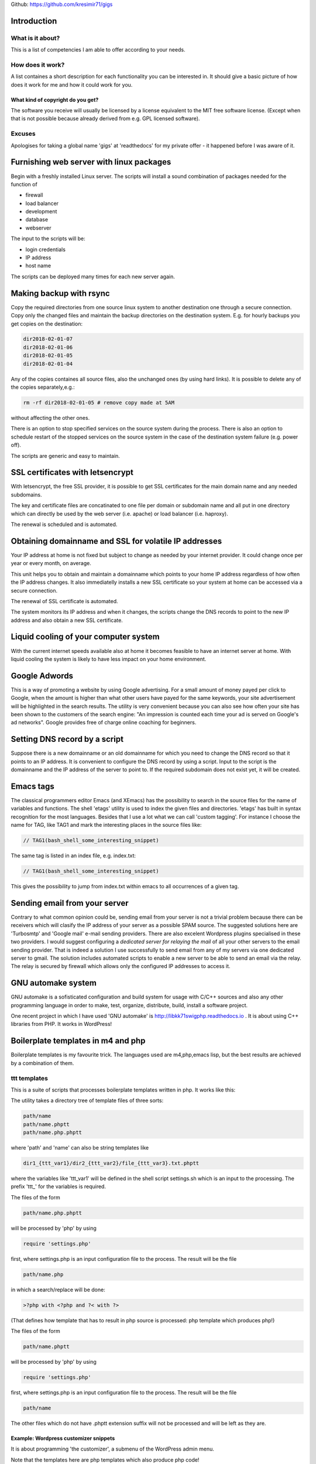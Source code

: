 
Github: https://github.com/kresimir71/gigs

Introduction
################################

What is it about?
*************************

This is a list of competencies I am able to offer according to your needs.

How does it work?
*********************************

A list containes a short description for each functionality you can be interested in. It should give a basic picture of how does it work for me and how it could work for you.

What kind of copyright do you get?
====================================================

The software you receive will usually be licensed by a license equivalent to the MIT free software license. (Except when that is not possible because already derived from e.g. GPL licensed software).

Excuses
*********************************

Apologises for taking a global name 'gigs' at 'readthedocs' for my private offer - it happened before I was aware of it.

Furnishing web server with linux packages
##################################################

Begin with a freshly installed Linux server. The scripts will install a sound combination of packages needed for the function of

* firewall
* load balancer
* development
* database
* webserver

The input to the scripts will be:

* login credentials
* IP address
* host name

The scripts can be deployed many times for each new server again.

Making backup with rsync
#################################################################

Copy the required directories from one source linux system to another destination one through a secure connection. Copy only the changed files and maintain the backup directories on the destination system. E.g. for hourly backups you get copies on the destination:

.. code-block:: guess

 dir2018-02-01-07
 dir2018-02-01-06
 dir2018-02-01-05
 dir2018-02-01-04

Any of the copies containes all source files, also the unchanged ones (by using hard links). It is possible to delete any of the copies separately,e.g.:

.. code-block:: guess

 rm -rf dir2018-02-01-05 # remove copy made at 5AM

without affecting the other ones.

There is an option to stop specified services on the source system during the process. There is also an option to schedule restart of the stopped services on the source system in the case of the destination system failure (e.g. power off).

The scripts are generic and easy to maintain.

SSL certificates with letsencrypt
#################################################################

With letsencrypt, the free SSL provider, it is possible to get SSL certificates for the main domain name and any needed subdomains. 

The key and certificate files are concatinated to one file per domain or subdomain name and all put in one directory which can directly be used by the web server (i.e. apache) or load balancer (i.e. haproxy).
 
The renewal is scheduled and is automated.

Obtaining domainname and SSL for volatile IP addresses
#########################################################

Your IP address at home is not fixed but subject to change as needed by your internet provider. It could change once per year or every month, on average.

This unit helps you to obtain and maintain a domainname which points to your home IP address regardless of how often the IP address changes. It also immediatelly installs a new SSL certificate so your system at home can be accessed via a secure connection.

The renewal of SSL certificate is automated.

The system monitors its IP address and when it changes, the scripts change the DNS records to point to the new IP address and also obtain a new SSL certificate.

Liquid cooling of your computer system
#############################################################

With the current internet speeds available also at home it becomes feasible to have an internet server at home. With liquid cooling the system is likely to have less impact on your home environment.

Google Adwords
#############################################################

This is a way of promoting a website by using Google advertising. For a small amount of money payed per click to Google, when the amount is higher than what other users have payed for the same keywords, your site advertisement will be highlighted in the search results. The utility is very convenient because you can also see how often your site has been shown to the customers of the search engine: "An impression is counted each time your ad is served on Google's ad networks". Google provides free of charge online coaching for beginners.

Setting DNS record by a script
################################################################

Suppose there is a new domainname or an old domainname for which you need to change the DNS record so that it points to an IP address. It is convenient to configure the DNS record by using a script. Input to the script is the domainname and the IP address of the server to point to. If the required subdomain does not exist yet, it will be created.

Emacs tags
############################################################

The classical programmers editor Emacs (and XEmacs) has the possibility to search in the source files for the name of variables and functions. The shell 'etags' utility is used to index the given files and directories. 'etags' has built in syntax recognition for the most languages. Besides that I use a lot what we can call 'custom tagging'. For instance I choose the name for TAG, like TAG1 and mark the interesting places in the source files like:

.. code-block:: guess

 // TAG1(bash_shell_some_interesting_snippet)

The same tag is listed in an index file, e.g. index.txt:

.. code-block:: guess

 // TAG1(bash_shell_some_interesting_snippet)

This gives the possibility to jump from index.txt within emacs to all occurrences of a given tag.

Sending email from your server
############################################################

Contrary to what common opinion could be, sending email from your server is not a trivial problem because there can be receivers which will clasify the IP address of your server as a possible SPAM source. The suggested solutions here are 'Turbosmtp' and 'Google mail' e-mail sending providers. There are also excelent Wordpress plugins specialised in these two providers. I would suggest configuring a *dedicated server for relaying the mail* of all your other servers to the email sending provider. That is indeed a solution I use successfully to send email from any of my servers via one dedicated server to gmail. The solution includes automated scripts to enable a new server to be able to send an email via the relay. The relay is secured by firewall which allows only the configured IP addresses to access it.  

GNU automake system
############################################################

GNU automake is a sofisticated configuration and build system for usage with C/C++ sources and also any other programming language in order to make, test, organize, distribute, build, install a software project.

One recent project in which I have used 'GNU automake' is http://libkk71swigphp.readthedocs.io . It is about using C++ libraries from PHP. It works in WordPress!

Boilerplate templates in m4 and php
############################################################

Boilerplate templates is my favourite trick. The languages used are m4,php,emacs lisp, but the best results are achieved by a combination of them.

ttt templates
***************************************************************

This is a suite of scripts that processes boilerplate templates written in php. It works like this:

The utility takes a directory tree of template files of three sorts:

.. code-block:: guess

 path/name
 path/name.phptt
 path/name.php.phptt

where 'path' and 'name' can also be string templates like

.. code-block:: guess

 dir1_{ttt_var1}/dir2_{ttt_var2}/file_{ttt_var3}.txt.phptt

where the variables like 'ttt_var1' will be defined in the shell script settings.sh which is an input to the processing. The prefix 'ttt_' for the variables is required.

The files of the form 

.. code-block:: guess

 path/name.php.phptt

will be processed by 'php' by using 

.. code-block:: guess

 require 'settings.php' 

first, where settings.php is an input configuration file to the process. The result will be the file

.. code-block:: guess

 path/name.php

in which a search/replace will be done:

.. code-block:: guess

 >?php with <?php and ?< with ?>

(That defines how template that has to result in php source is processed: php template which produces php!)

The files of the form 

.. code-block:: guess

 path/name.phptt

will be processed by 'php' by using 

.. code-block:: guess

 require 'settings.php' 

first, where settings.php is an input configuration file to the process. The result will be the file

.. code-block:: guess

 path/name

The other files which do not have .phptt extension suffix will not be processed and will be left as they are.

Example: Wordpress customizer snippets
====================================================================

It is about programming 'the customizer', a submenu of the WordPress admin menu.

Note that the templates here are php templates which also produce php code!

WordPress websites in Upfront
############################################################

Upfront is an extremly user-friendly editor for creating modern
responsive websites in Wordpress, provided by WPMUDEV.

Protecting the server by rejecting ip addresses in firewall
#################################################################

Firewall on linux systems is realised by iptables. By allowing only
selected set of IP addresses to make connection from outside, you can
work on a website in private without possibility of access from other
IP. Or you can use this facility to close SSH port and so keep your
logs clean of bots trying to log in.

In all cases there are secret URLs configured on the server with one
purpose: a hit to that URL makes the connecting source IP
allowed. Manual adding of an IP is also possible.

Creating documentation with Sphinx
##############################################################

Sphinx is a simple way of writing documents. The input is very much
readable: that's very good for version control (i.e. git) because you
can easily see the changes made.

After all this site has been made in Sphinx.
For an example of input document, see the input of this document:

http://gigs.readthedocs.io/en/latest/_sources/gigs.rst.txt

There are many good, free of charge Sphinx courses to be found on internet, just type:

 youtube python sphinx

in your favourite best search engine in the world.

You get PDF, HTML, Epub output formats. When the source is on 'github'
then an automatic output appears on 'readthedocs' site. You can also
have your own, local, internal, secured, safe 'readthedocs' server for
your company documents created from your secure local repositories.

Video surveillance site
##############################################################

Offered is a complete software and documentation for installation,
usage and maintenance of a camera surveillance site like:

https://camera.stand71.click

with or without online shop. In this
manner you can manage your own surveillance site on your own server,
hosting hundreds of cameras, excluding the danger that the other parties
will watch your videos. Supported are all cameras sending images to a
ftp server.

An example of a camera surveillance site with the fresh videos of the
recent days can be found on the example site. It is about securing the barn of
my house.  You need a camera that can send images by the FT protocol
to the server. Than on the server the images you send are used to
produce hourly and daily videos. If your camera has motion detection
then you should turn that facility on and have picture only when there
is some action. If your camera does not have motion detection then I
have some ongoing development to show only motion in the videos
anyway. 

Multiple websites using one PayPal account
##############################################################

PayPal only allows you to set a single IPN URL and that limits its use to a single website. If you want to receive payments via PayPal on multiple websites then you need to put a special script on one of your domains, as an IPN URL in paypal you put the URL of that script and finally in that script you add your "real" IPNs from your various sites (any other domain of yours) that need to receive IPN calls.

That is the solution I have implemented and tested successfully. 

.. API
.. ********************************

.. Tutorial
.. *******************
